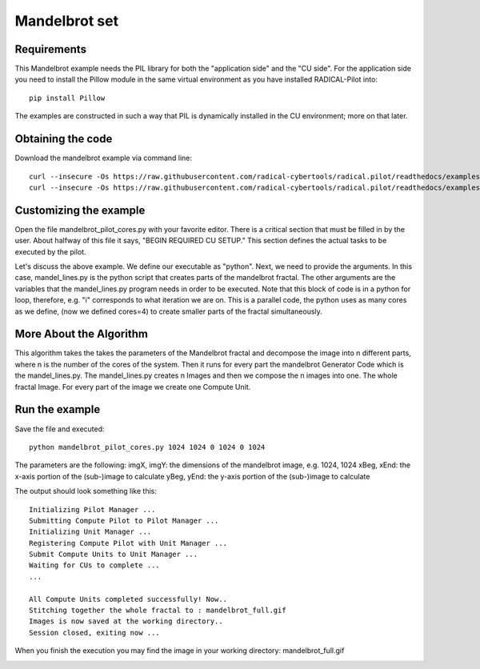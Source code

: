 .. _chapter_example_mandelbrot:

**************
Mandelbrot set
**************

Requirements
------------

This Mandelbrot example needs the PIL library for both the "application side" and the "CU side".
For the application side you need to install the Pillow module in the same virtual environment as you have installed RADICAL-Pilot into::

    pip install Pillow

The examples are constructed in such a way that PIL is dynamically installed in the CU environment; more on that later.

Obtaining the code
------------------

Download the mandelbrot example via command line::

    curl --insecure -Os https://raw.githubusercontent.com/radical-cybertools/radical.pilot/readthedocs/examples/mandelbrot/mandelbrot_pilot_cores.py
    curl --insecure -Os https://raw.githubusercontent.com/radical-cybertools/radical.pilot/readthedocs/examples/mandelbrot/mandel_lines.py

Customizing the example
-----------------------

Open the file mandelbrot_pilot_cores.py with your favorite editor.
There is a critical section that must be filled in by the user.
About halfway of this file it says, "BEGIN REQUIRED CU SETUP."
This section defines the actual tasks to be executed by the pilot.

Let's discuss the above example.
We define our executable as "python".
Next, we need to provide the arguments.
In this case, mandel_lines.py is the python script that creates parts of the mandelbrot fractal.
The other arguments are the variables that the mandel_lines.py program needs in order to be executed.
Note that this block of code is in a python for loop, therefore, e.g. "i" corresponds to what iteration we are on.
This is  a parallel code, the python uses as many cores as we define,
(now we defined cores=4) to create smaller parts of the fractal simultaneously.


More About the Algorithm
------------------------

This algorithm takes the takes the parameters of the Mandelbrot fractal and decompose the image into n different parts, where n is the number of the cores of the system. Then it runs for every part the mandelbrot Generator Code  which is the mandel_lines.py. The mandel_lines.py creates n Images and then we compose the n images into one. The whole fractal Image. For every part of the image we create one Compute Unit.


Run the example
---------------

Save the file and executed::

    python mandelbrot_pilot_cores.py 1024 1024 0 1024 0 1024

The parameters are the following: imgX, imgY: the dimensions of the mandelbrot image, e.g. 1024, 1024 xBeg, xEnd: the x-axis portion of the (sub-)image to calculate yBeg, yEnd: the y-axis portion of the (sub-)image to calculate

The output should look something like this::

    Initializing Pilot Manager ...
    Submitting Compute Pilot to Pilot Manager ...
    Initializing Unit Manager ...
    Registering Compute Pilot with Unit Manager ...
    Submit Compute Units to Unit Manager ...
    Waiting for CUs to complete ...
    ...

    All Compute Units completed successfully! Now..
    Stitching together the whole fractal to : mandelbrot_full.gif
    Images is now saved at the working directory..
    Session closed, exiting now ...

When you finish the execution you may find the image in your working directory: mandelbrot_full.gif

.. image:: https://raw.githubusercontent.com/radical-cybertools/radical.pilot/readthedocs/docs/source/images/mandelbrot_full.gif

